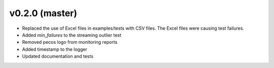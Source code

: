 .. _whatsnew_020:

v0.2.0 (master)
--------------------------

* Replaced the use of Excel files in examples/tests with CSV files.  The Excel files were causing test failures.
* Added `min_failures` to the streaming outlier test
* Removed pecos logo from monitoring reports
* Added timestamp to the logger
* Updated documentation and tests
